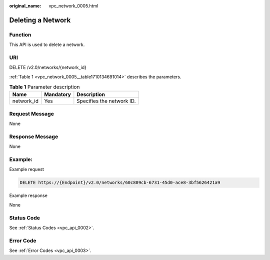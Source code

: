 :original_name: vpc_network_0005.html

.. _vpc_network_0005:

Deleting a Network
==================

Function
--------

This API is used to delete a network.

URI
---

DELETE /v2.0/networks/{network_id}

:ref:`Table 1 <vpc_network_0005__table1710134691014>` describes the parameters.

.. _vpc_network_0005__table1710134691014:

.. table:: **Table 1** Parameter description

   ========== ========= =========================
   Name       Mandatory Description
   ========== ========= =========================
   network_id Yes       Specifies the network ID.
   ========== ========= =========================

Request Message
---------------

None

Response Message
----------------

None

Example:
--------

Example request

.. code-block:: text

   DELETE https://{Endpoint}/v2.0/networks/60c809cb-6731-45d0-ace8-3bf5626421a9

Example response

None

Status Code
-----------

See :ref:`Status Codes <vpc_api_0002>`.

Error Code
----------

See :ref:`Error Codes <vpc_api_0003>`.
